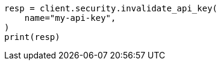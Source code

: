 // This file is autogenerated, DO NOT EDIT
// rest-api/security/invalidate-api-keys.asciidoc:129

[source, python]
----
resp = client.security.invalidate_api_key(
    name="my-api-key",
)
print(resp)
----
